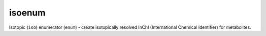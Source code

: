 isoenum
=======

Isotopic (``iso``) enumerator (``enum``) - create isotopically resolved
InChI (International Chemical Identifier) for metabolites.

